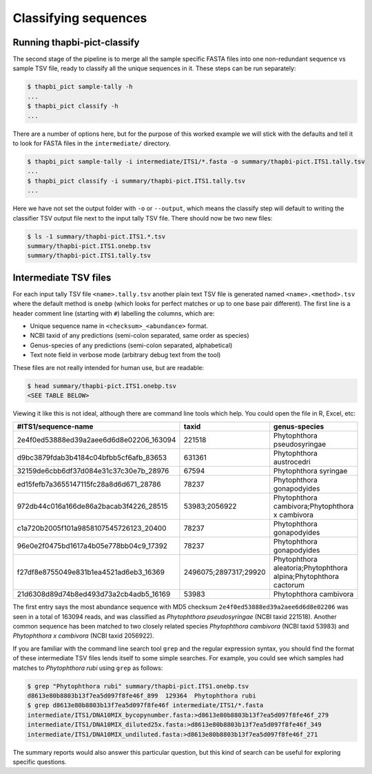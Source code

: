 Classifying sequences
=====================

Running thapbi-pict-classify
----------------------------

.. tip:

   If you don't have the FASTQ files, just the FASTA files, start from here.

The second stage of the pipeline is to merge all the sample specific FASTA
files into one non-redundant sequence vs sample TSV file, ready to classify all
the unique sequences in it. These steps can be run separately:

.. code:: console

    $ thapbi_pict sample-tally -h
    ...
    $ thapbi_pict classify -h
    ...

There are a number of options here, but for the purpose of this worked example
we will stick with the defaults and tell it to look for FASTA files in the
``intermediate/`` directory.

.. code:: console

    $ thapbi_pict sample-tally -i intermediate/ITS1/*.fasta -o summary/thapbi-pict.ITS1.tally.tsv
    ...
    $ thapbi_pict classify -i summary/thapbi-pict.ITS1.tally.tsv
    ...

Here we have not set the output folder with ``-o`` or ``--output``, which
means the classify step will default to writing the classifier TSV output file
next to the input tally TSV file. There should now be two new files:

.. code:: console

    $ ls -1 summary/thapbi-pict.ITS1.*.tsv
    summary/thapbi-pict.ITS1.onebp.tsv
    summary/thapbi-pict.ITS1.tally.tsv

Intermediate TSV files
----------------------

For each input tally TSV file ``<name>.tally.tsv`` another plain text TSV file
is generated named ``<name>.<method>.tsv`` where the default method is
``onebp`` (which looks for perfect matches or up to one base pair different).
The first line is a header comment line (starting with ``#``) labelling the
columns, which are:

* Unique sequence name in ``<checksum>_<abundance>`` format.
* NCBI taxid of any predictions (semi-colon separated, same order as species)
* Genus-species of any predictions (semi-colon separated, alphabetical)
* Text note field in verbose mode (arbitrary debug text from the tool)

These files are not really intended for human use, but are readable:

.. code:: console

    $ head summary/thapbi-pict.ITS1.onebp.tsv
    <SEE TABLE BELOW>

Viewing it like this is not ideal, although there are command line tools which
help. You could open the file in R, Excel, etc:

======================================= ===================== ================================================================
#ITS1/sequence-name                     taxid                 genus-species
======================================= ===================== ================================================================
2e4f0ed53888ed39a2aee6d6d8e02206_163094 221518                Phytophthora pseudosyringae
d9bc3879fdab3b4184c04bfbb5cf6afb_83653  631361                Phytophthora austrocedri
32159de6cbb6df37d084e31c37c30e7b_28976  67594                 Phytophthora syringae
ed15fefb7a3655147115fc28a8d6d671_28786  78237                 Phytophthora gonapodyides
972db44c016a166de86a2bacab3f4226_28515  53983;2056922         Phytophthora cambivora;Phytophthora x cambivora
c1a720b2005f101a9858107545726123_20400  78237                 Phytophthora gonapodyides
96e0e2f0475bd1617a4b05e778bb04c9_17392  78237                 Phytophthora gonapodyides
f27df8e8755049e831b1ea4521ad6eb3_16369  2496075;2897317;29920 Phytophthora aleatoria;Phytophthora alpina;Phytophthora cactorum
21d6308d89d74b8ed493d73a2cb4adb5_16169  53983                 Phytophthora cambivora
======================================= ===================== ================================================================

The first entry says the most abundance sequence with MD5 checksum
``2e4f0ed53888ed39a2aee6d6d8e02206`` was seen in a total of 163094 reads, and
was classified as *Phytophthora pseudosyringae* (NCBI taxid 221518). Another
common sequence has been matched to two closely related species *Phytophthora
cambivora* (NCBI taxid 53983) and *Phytophthora x cambivora* (NCBI taxid
2056922).

If you are familiar with the command line search tool ``grep`` and the regular
expression syntax, you should find the format of these intermediate TSV files
lends itself to some simple searches. For example, you could see which samples
had matches to *Phytophthora rubi* using ``grep`` as follows:

.. code:: console

    $ grep "Phytophthora rubi" summary/thapbi-pict.ITS1.onebp.tsv
    d8613e80b8803b13f7ea5d097f8fe46f_899  129364  Phytophthora rubi
    $ grep d8613e80b8803b13f7ea5d097f8fe46f intermediate/ITS1/*.fasta
    intermediate/ITS1/DNA10MIX_bycopynumber.fasta:>d8613e80b8803b13f7ea5d097f8fe46f_279
    intermediate/ITS1/DNA10MIX_diluted25x.fasta:>d8613e80b8803b13f7ea5d097f8fe46f_349
    intermediate/ITS1/DNA10MIX_undiluted.fasta:>d8613e80b8803b13f7ea5d097f8fe46f_271

The summary reports would also answer this particular question, but this kind
of search can be useful for exploring specific questions.

